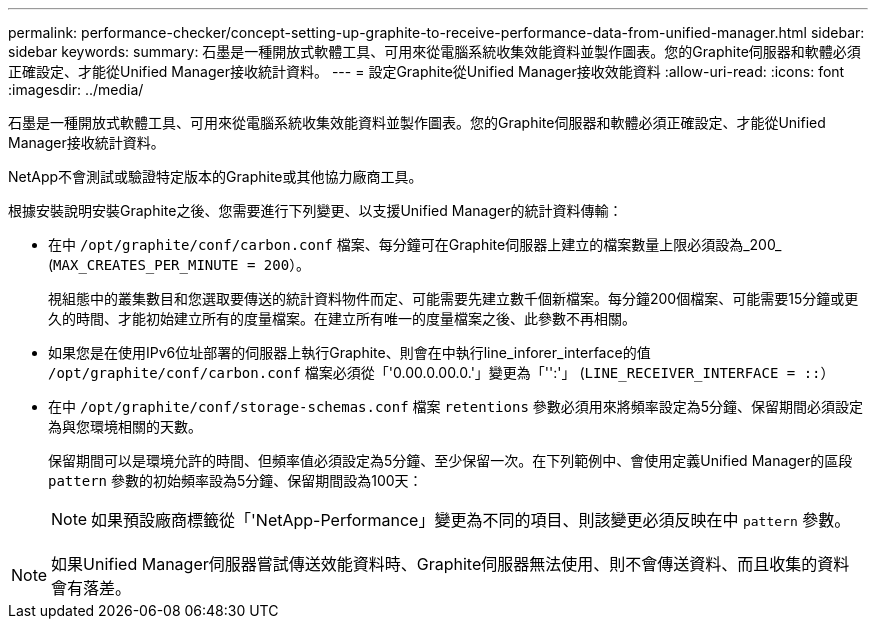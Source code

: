 ---
permalink: performance-checker/concept-setting-up-graphite-to-receive-performance-data-from-unified-manager.html 
sidebar: sidebar 
keywords:  
summary: 石墨是一種開放式軟體工具、可用來從電腦系統收集效能資料並製作圖表。您的Graphite伺服器和軟體必須正確設定、才能從Unified Manager接收統計資料。 
---
= 設定Graphite從Unified Manager接收效能資料
:allow-uri-read: 
:icons: font
:imagesdir: ../media/


[role="lead"]
石墨是一種開放式軟體工具、可用來從電腦系統收集效能資料並製作圖表。您的Graphite伺服器和軟體必須正確設定、才能從Unified Manager接收統計資料。

NetApp不會測試或驗證特定版本的Graphite或其他協力廠商工具。

根據安裝說明安裝Graphite之後、您需要進行下列變更、以支援Unified Manager的統計資料傳輸：

* 在中 `/opt/graphite/conf/carbon.conf` 檔案、每分鐘可在Graphite伺服器上建立的檔案數量上限必須設為_200_ (`MAX_CREATES_PER_MINUTE = 200`）。
+
視組態中的叢集數目和您選取要傳送的統計資料物件而定、可能需要先建立數千個新檔案。每分鐘200個檔案、可能需要15分鐘或更久的時間、才能初始建立所有的度量檔案。在建立所有唯一的度量檔案之後、此參數不再相關。

* 如果您是在使用IPv6位址部署的伺服器上執行Graphite、則會在中執行line_inforer_interface的值 `/opt/graphite/conf/carbon.conf` 檔案必須從「'0.00.0.00.0.'」變更為「'':'」 (`LINE_RECEIVER_INTERFACE = ::`）
* 在中 `/opt/graphite/conf/storage-schemas.conf` 檔案 `retentions` 參數必須用來將頻率設定為5分鐘、保留期間必須設定為與您環境相關的天數。
+
保留期間可以是環境允許的時間、但頻率值必須設定為5分鐘、至少保留一次。在下列範例中、會使用定義Unified Manager的區段 `pattern` 參數的初始頻率設為5分鐘、保留期間設為100天：

+
[NOTE]
====
如果預設廠商標籤從「'NetApp-Performance」變更為不同的項目、則該變更必須反映在中 `pattern` 參數。

====


[NOTE]
====
如果Unified Manager伺服器嘗試傳送效能資料時、Graphite伺服器無法使用、則不會傳送資料、而且收集的資料會有落差。

====